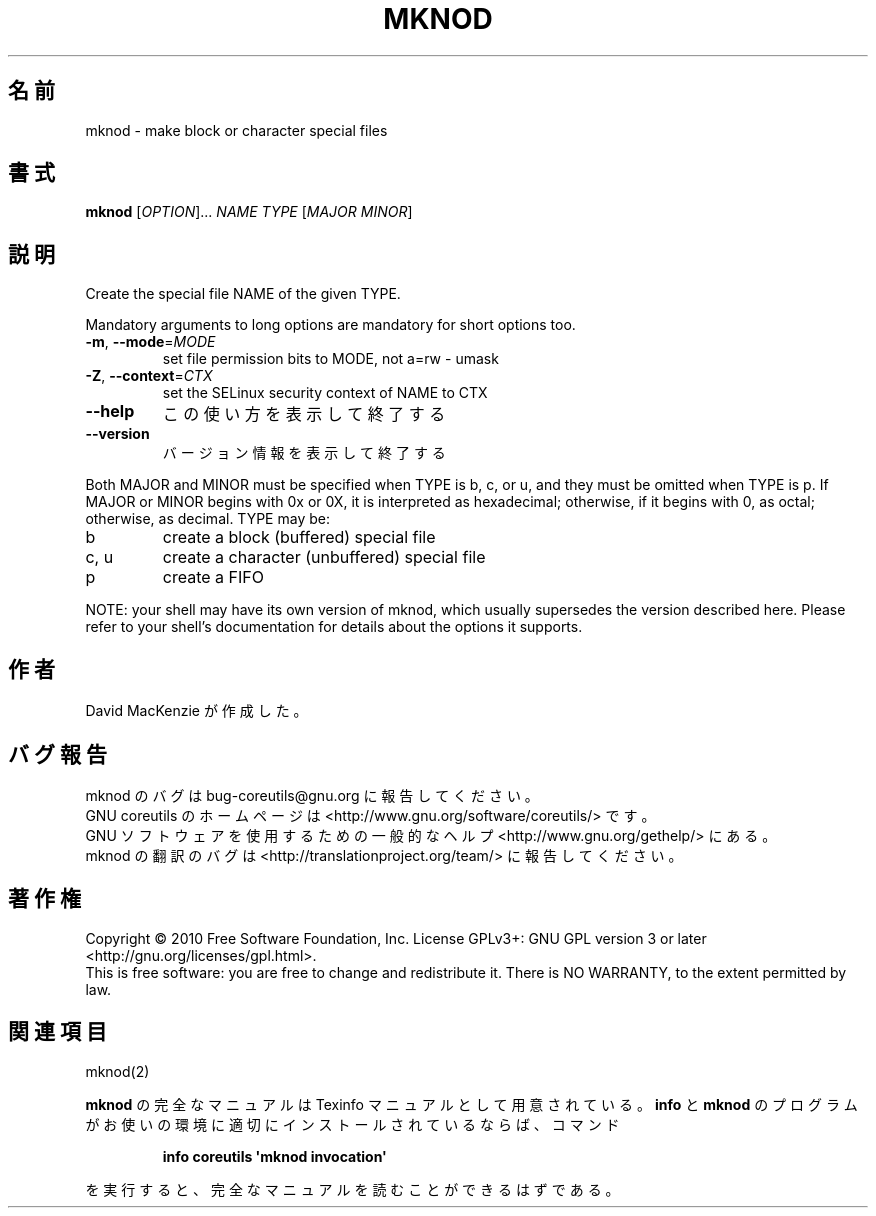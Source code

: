 .\" DO NOT MODIFY THIS FILE!  It was generated by help2man 1.35.
.\"*******************************************************************
.\"
.\" This file was generated with po4a. Translate the source file.
.\"
.\"*******************************************************************
.TH MKNOD 1 "April 2010" "GNU coreutils 8.5" ユーザーコマンド
.SH 名前
mknod \- make block or character special files
.SH 書式
\fBmknod\fP [\fIOPTION\fP]... \fINAME TYPE \fP[\fIMAJOR MINOR\fP]
.SH 説明
.\" Add any additional description here
.PP
Create the special file NAME of the given TYPE.
.PP
Mandatory arguments to long options are mandatory for short options too.
.TP 
\fB\-m\fP, \fB\-\-mode\fP=\fIMODE\fP
set file permission bits to MODE, not a=rw \- umask
.TP 
\fB\-Z\fP, \fB\-\-context\fP=\fICTX\fP
set the SELinux security context of NAME to CTX
.TP 
\fB\-\-help\fP
この使い方を表示して終了する
.TP 
\fB\-\-version\fP
バージョン情報を表示して終了する
.PP
Both MAJOR and MINOR must be specified when TYPE is b, c, or u, and they
must be omitted when TYPE is p.  If MAJOR or MINOR begins with 0x or 0X, it
is interpreted as hexadecimal; otherwise, if it begins with 0, as octal;
otherwise, as decimal.  TYPE may be:
.TP 
b
create a block (buffered) special file
.TP 
c, u
create a character (unbuffered) special file
.TP 
p
create a FIFO
.PP
NOTE: your shell may have its own version of mknod, which usually supersedes
the version described here.  Please refer to your shell's documentation for
details about the options it supports.
.SH 作者
David MacKenzie が作成した。
.SH バグ報告
mknod のバグは bug\-coreutils@gnu.org に報告してください。
.br
GNU coreutils のホームページは <http://www.gnu.org/software/coreutils/> です。
.br
GNU ソフトウェアを使用するための一般的なヘルプ <http://www.gnu.org/gethelp/> にある。
.br
mknod の翻訳のバグは <http://translationproject.org/team/> に報告してください。
.SH 著作権
Copyright \(co 2010 Free Software Foundation, Inc.  License GPLv3+: GNU GPL
version 3 or later <http://gnu.org/licenses/gpl.html>.
.br
This is free software: you are free to change and redistribute it.  There is
NO WARRANTY, to the extent permitted by law.
.SH 関連項目
mknod(2)
.PP
\fBmknod\fP の完全なマニュアルは Texinfo マニュアルとして用意されている。
\fBinfo\fP と \fBmknod\fP のプログラムがお使いの環境に適切にインストールされているならば、
コマンド
.IP
\fBinfo coreutils \(aqmknod invocation\(aq\fP
.PP
を実行すると、完全なマニュアルを読むことができるはずである。
